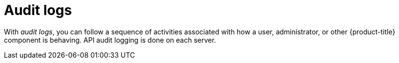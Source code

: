 // Module included in the following assemblies:
//
// * security/container_security/security-monitoring.adoc

[id="security-monitoring-audit-logs_{context}"]
= Audit logs

[role="_abstract"]
With _audit logs_, you can follow a sequence of activities associated with how a
user, administrator, or other {product-title} component is behaving.
API audit logging is done on each server.
